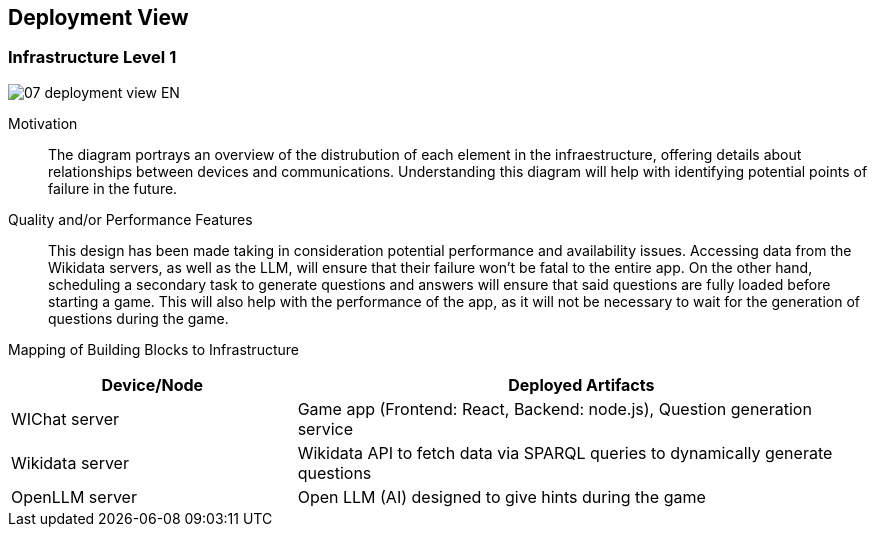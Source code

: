 ifndef::imagesdir[:imagesdir: ../images]

[[section-deployment-view]]


== Deployment View

ifdef::arc42help[]
[role="arc42help"]
****
.Content
The deployment view describes:

 1. technical infrastructure used to execute your system, with infrastructure elements like geographical locations, environments, computers, processors, channels and net topologies as well as other infrastructure elements and

2. mapping of (software) building blocks to that infrastructure elements.

Often systems are executed in different environments, e.g. development environment, test environment, production environment. In such cases you should document all relevant environments.

Especially document a deployment view if your software is executed as distributed system with more than one computer, processor, server or container or when you design and construct your own hardware processors and chips.

From a software perspective it is sufficient to capture only those elements of an infrastructure that are needed to show a deployment of your building blocks. Hardware architects can go beyond that and describe an infrastructure to any level of detail they need to capture.

.Motivation
Software does not run without hardware.
This underlying infrastructure can and will influence a system and/or some
cross-cutting concepts. Therefore, there is a need to know the infrastructure.

.Form

Maybe a highest level deployment diagram is already contained in section 3.2. as
technical context with your own infrastructure as ONE black box. In this section one can
zoom into this black box using additional deployment diagrams:

* UML offers deployment diagrams to express that view. Use it, probably with nested diagrams,
when your infrastructure is more complex.
* When your (hardware) stakeholders prefer other kinds of diagrams rather than a deployment diagram, let them use any kind that is able to show nodes and channels of the infrastructure.


.Further Information

See https://docs.arc42.org/section-7/[Deployment View] in the arc42 documentation.

****
endif::arc42help[]

=== Infrastructure Level 1

ifdef::arc42help[]
[role="arc42help"]
****
Describe (usually in a combination of diagrams, tables, and text):

* distribution of a system to multiple locations, environments, computers, processors, .., as well as physical connections between them
* important justifications or motivations for this deployment structure
* quality and/or performance features of this infrastructure
* mapping of software artifacts to elements of this infrastructure

For multiple environments or alternative deployments please copy and adapt this section of arc42 for all relevant environments.
****
endif::arc42help[]

image::07_deployment_view-EN.svg[align="center"]

Motivation::

The diagram portrays an overview of the distrubution of each element in the infraestructure, offering details about relationships between devices and communications. Understanding this diagram will help with identifying potential points of failure in the future.

Quality and/or Performance Features::

This design has been made taking in consideration potential performance and availability issues. Accessing data from the Wikidata servers, as well as the LLM, will ensure that their failure won't be fatal to the entire app. On the other hand, scheduling a secondary task to generate questions and answers will ensure that said questions are fully loaded before starting a game. This will also help with the performance of the app, as it will not be necessary to wait for the generation of questions during the game.

Mapping of Building Blocks to Infrastructure::

[options="header",cols="1,2"]
|===
| Device/Node        | Deployed Artifacts
| WIChat server      | Game app (Frontend: React, Backend: node.js), Question generation service
| Wikidata server    | Wikidata API to fetch data via SPARQL queries to dynamically generate questions
| OpenLLM server     | Open LLM (AI) designed to give hints during the game
|===